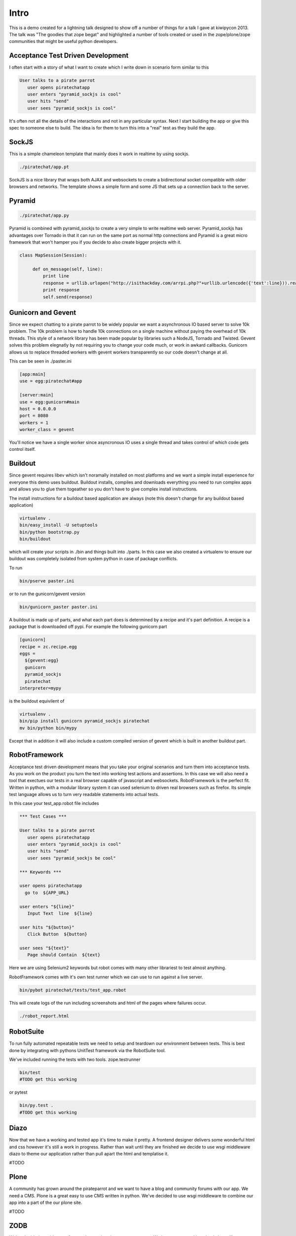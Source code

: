 Intro
=====

This is a demo created for a lightning talk designed to show off a number of things for a talk I gave
at kiwipycon 2013. The talk was "The goodies that zope begat" and highlighted a number of tools created
or used in the zope/plone/zope communities that might be useful python developers.

Acceptance Test Driven Development
----------------------------------

I often start with a story of what I want to create which I write down in scenario form similar to this

.. code::

    User talks to a pirate parrot
       user opens piratechatapp
       user enters "pyramid_sockjs is cool"
       user hits "send"
       user sees "pyramid_sockjs is cool"

It's often not all the details of the interactions and not in any particular syntax.
Next I start building the app or give this spec to someone else to build. The idea is for them to turn
this into a "real" test as they build the app.

SockJS
------

This is a simple chameleon template that mainly does it work in realtime by using sockjs.

.. code::

  ./piratechat/app.pt

SockJS is a nice library that wraps both AJAX and websockets to create a bidirectional socket compatible with
older browsers and networks. The template shows a simple form and some JS that sets up a connection back
to the server.

Pyramid
-------

.. code::

  ./piratechat/app.py

Pyramid is combined with pyramid_sockjs to create a very simple to write realtime web server. Pyramid_sockjs
has advantages over Tornado in that it can run on the same port as normal http connections and Pyramid is
a great micro framework that won't hamper you if you decide to also create bigger projects with it.

.. code::

   class MapSession(Session):

        def on_message(self, line):
            print line
            response = urllib.urlopen("http://isithackday.com/arrpi.php?"+urllib.urlencode({'text':line})).read()
            print response
            self.send(response)


Gunicorn and Gevent
-------------------

Since we expect chatting to a pirate parrot to be widely popular we want a asynchronous IO based server to solve
10k problem. The 10k problem is how to handle 10k connections on a single machine without paying the overhead
of 10k threads. This style of a network library has been made popular by libraries such a NodeJS, Tornado and Twisted.
Gevent solves this problem elegnatly by not requiring you to change your code much, or work in awkard callbacks.
Gunicorn allows us to replace threaded workers with gevent workers transparently so our code doesn't change at all.

This can be seen in ./paster.ini

.. code::

    [app:main]
    use = egg:piratechat#app

    [server:main]
    use = egg:gunicorn#main
    host = 0.0.0.0
    port = 8080
    workers = 1
    worker_class = gevent

You'll notice we have a single worker since asyncronous IO uses a single thread and takes control of which code gets
control itself.


Buildout
--------

Since gevent requires libev which isn't noramally installed on most platforms and we want a simple install experience
for everyone this demo uses buildout. Buildout installs, compiles and downloads everything you need to run complex apps and allows
you to glue them togeather so you don't have to give complex install instructions.

The install instructions for a buildout based application are always (note this doesn't change for any buildout based application)

.. code::

    virtualenv .
    bin/easy_install -U setuptools
    bin/python bootstrap.py
    bin/buildout

which will create your scripts in ./bin and things built into ./parts. In this case we also created a virtualenv
to ensure our buildout was completely isolated from system python in case of package conflicts.

To run

.. code::

    bin/pserve paster.ini

or to run the gunicorn/gevent version

.. code::

    bin/gunicorn_paster paster.ini

A buildout is made up of parts, and what each part does is determined by a recipe and it's part definition.
A recipe is a package that is downloaded off pypi. For example the following gunicorn part

.. code::

    [gunicorn]
    recipe = zc.recipe.egg
    eggs =
      ${gevent:egg}
      gunicorn
      pyramid_sockjs
      piratechat
    interpreter=mypy

is the buildout equivilent of

.. code::

    virtualenv .
    bin/pip install gunicorn pyramid_sockjs piratechat
    mv bin/python bin/mypy

Except that in addition it will also include a custom compiled version of gevent which is built in another buildout part.



RobotFramework
--------------

Acceptance test driven development means that you take your original scenarios and turn them into acceptance tests.
As you work on the product you turn the text into working test actions and assertions. In this case we will also
need a tool that exectues our tests in a real browser capable of javascript and websockets. RobotFramework is the
perfect fit. Written in python, with a modular library system it can used selenium to driven real browsers such
as firefox. Its simple test language allows us to turn very readable statements into actual tests.

In this case your test_app.robot file includes

.. code::

    *** Test Cases ***

    User talks to a pirate parrot
       user opens piratechatapp
       user enters "pyramid_sockjs is cool"
       user hits "send"
       user sees "pyramid_sockjs be cool"

    *** Keywords ***

    user opens piratechatapp
      go to  ${APP_URL}

    user enters "${line}"
       Input Text  line  ${line}

    user hits "${button}"
       Click Button  ${button}

    user sees "${text}"
       Page should Contain  ${text}

Here we are using Selenium2 keywords but robot comes with many other librariest to test almost anything.

RobotFramework comes with it's own test runner which we can use to run against a live server.

.. code::

    bin/pybot piratechat/tests/test_app.robot

This will create logs of the run including screenshots and html of the pages where failures occur.

.. code::

    ./robot_report.html

RobotSuite
----------

To run fully automated repeatable tests we need to setup and teardown our environment between tests.
This is best done by integrating with pythons UnitTest framework via the RobotSuite tool.


We've included running the tests with two tools. zope.testrunner

.. code::

   bin/test
   #TODO get this working

or pytest

.. code::

   bin/py.test .
   #TODO get this working

Diazo
-----

Now that we have a working and tested app it's time to make it pretty. A frontend designer delivers
some wonderful html and css however it's still a work in progress. Rather than wait until they are
finished we decide to use wsgi middleware diazo to theme our application rather than pull apart the
html and templatise it.

#TODO

Plone
-----

A community has grown around the pirateparrot and we want to have a blog and community forums with
our app. We need a CMS. Plone is a great easy to use CMS written in python. We've decided to use wsgi
middleware to combine our app into a part of the our plone site.

#TODO

ZODB
----

We've decided to add a new feature that tracks what everyone enters. We just want something simple
but still transactional and we don't want to both installing a whole relational database. We
decide to use the ZODB

#TODO

ZTK Adapters
------------

We decide we want our application to be plugable. We might like to have other services other the
speak like a pirate translater. So we define a ITranslator service interface.

#TODO

Traversal
---------

We will adjust our urls so you can share them with others. After you type in your name will get
your own pirate chat room, and see all the recent chat in the room.

#TODO



